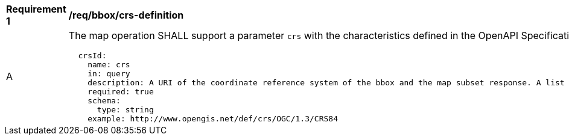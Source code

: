 [[req_bbox_crs-definition]]
[width="90%",cols="2,6a"]
|===
^|*Requirement {counter:req-id}* |*/req/bbox/crs-definition*
^|A |The map operation SHALL support a parameter `crs` with the characteristics defined in the OpenAPI Specification 3.0 fragment
[source,YAML]
----
  crsId:
    name: crs
    in: query
    description: A URI of the coordinate reference system of the bbox and the map subset response. A list of all available CRS values can be found under the map description resource.
    required: true
    schema:
      type: string
    example: http://www.opengis.net/def/crs/OGC/1.3/CRS84
----
^|B The crs value SHALL be one of the values provided in the map description document under the `crs` property.
|===
